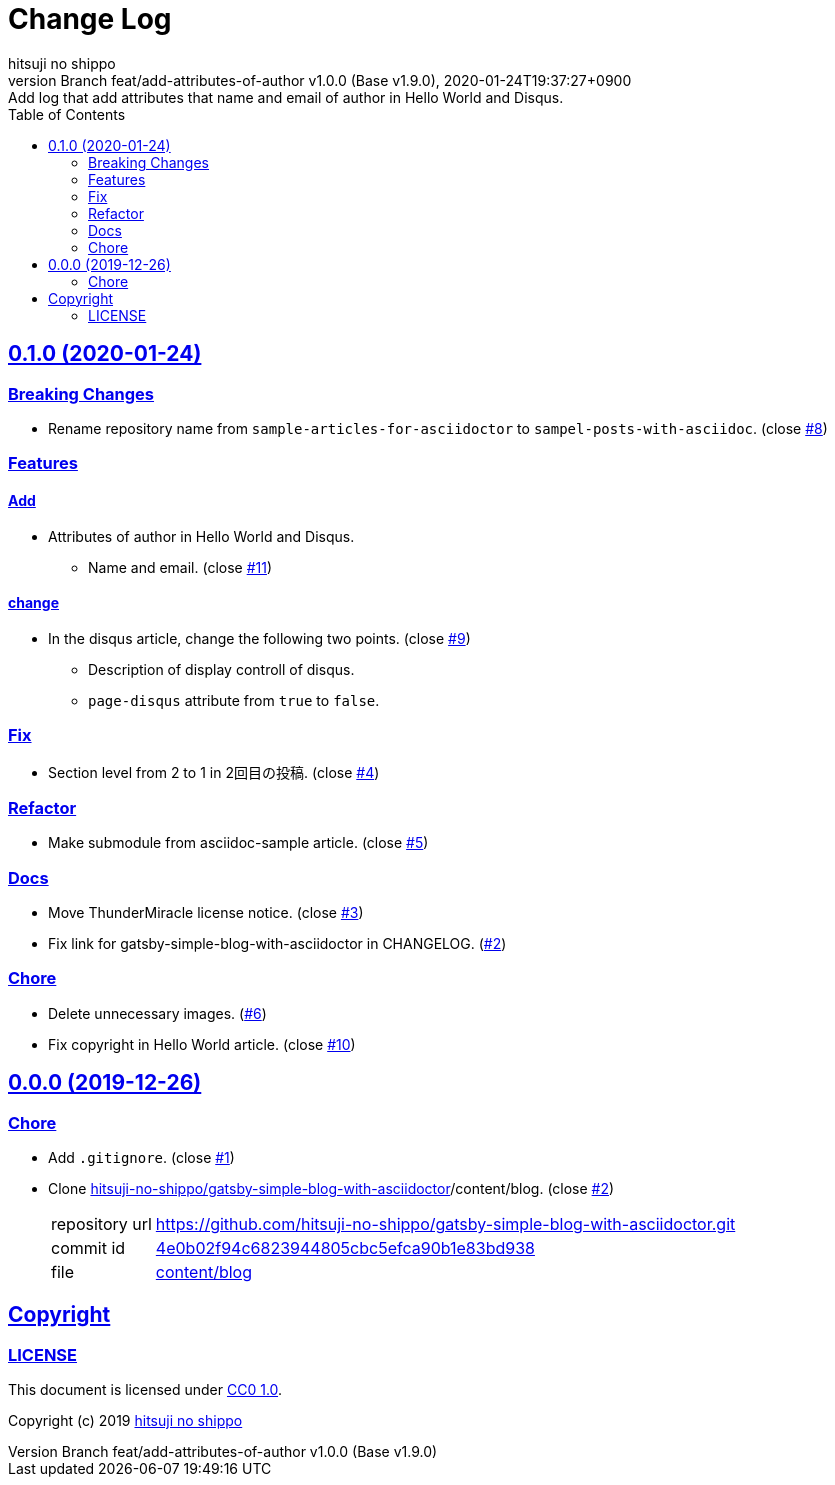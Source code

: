 = Change Log
:author-name: hitsuji no shippo
:!author-email:
:author: {author-name}
:!email: {author-email}
:revnumber: Branch feat/add-attributes-of-author v1.0.0 (Base v1.9.0)
:revdate: 2020-01-24T19:37:27+0900
:revremark: Add log that add attributes that name and email of author \
            in Hello World and Disqus.
:doctype: article
:description: sample-posts-with-asciidoc Change Log
:title:
:title-separtor: :
:experimental:
:showtitle:
:!sectnums:
:sectids:
:toc: auto
:sectlinks:
:sectanchors:
:idprefix:
:idseparator: -
:xrefstyle: full
:!example-caption:
:!figure-caption:
:!table-caption:
:!listing-caption:
ifdef::env-github[]
:caution-caption: :fire:
:important-caption: :exclamation:
:note-caption: :paperclip:
:tip-caption: :bulb:
:warning-caption: :warning:
endif::[]
ifndef::env-github[:icons: font]
// Copyright
:copyright-template: Copyright (c) 2019
:copyright: {copyright-template} {author-name}
// Page Attributes
:page-creation-date: 2019-12-26T10:39:39+0900
// Variables
:github-url: https://github.com
:author-github-profile-url: {github-url}/hitsuji-no-shippo
:repository-url: {author-github-profile-url}/sample-posts-with-asciidoc
:issues-url: {repository-url}/issues

== 0.1.0 (2020-01-24)

=== Breaking Changes

* Rename repository name from `sample-articles-for-asciidoctor` to
  `sampel-posts-with-asciidoc`. (close link:{issues-url}/8[#8])

=== Features

==== Add

* Attributes of author in Hello World and Disqus.
  ** Name and email. (close link:{issues-url}/11[#11])

==== change

* In the disqus article, change the following two points.
  (close link:{issues-url}/9[#9])
  ** Description of display controll of disqus.
  ** `page-disqus` attribute from `true` to `false`.


=== Fix

* Section level from 2 to 1 in 2回目の投稿. (close link:{issues-url}/4[#4])

=== Refactor

* Make submodule from asciidoc-sample article. (close link:{issues-url}/5[#5])

=== Docs

* Move ThunderMiracle license notice. (close link:{issues-url}/3[#3])
* Fix link for gatsby-simple-blog-with-asciidoctor in CHANGELOG.
  (link:{issues-url}/2[#2])

=== Chore

* Delete unnecessary images. (link:{issues-url}/6[#6])
* Fix copyright in Hello World article. (close link:{issues-url}/10[#10])


== 0.0.0 (2019-12-26)

=== Chore

:gatsby-simple-blog-with-asciidoctor-url: {author-github-profile-url}/gatsby-simple-blog-with-asciidoctor
* Add `.gitignore`. (close link:{issues-url}/1[#1])
* Clone link:{gatsby-simple-blog-with-asciidoctor-url}[
  hitsuji-no-shippo/gatsby-simple-blog-with-asciidoctor]/content/blog.
  (close link:{issues-url}/2[#2])
+
--
:gatsby-simple-blog-with-asciidoctor-commit-id: 4e0b02f94c6823944805cbc5efca90b1e83bd938
[horizontal]
repository url:: {gatsby-simple-blog-with-asciidoctor-url}.git
commit id     :: link:{gatsby-simple-blog-with-asciidoctor-url}/commit/{gatsby-simple-blog-with-asciidoctor-commit-id}[
                      {gatsby-simple-blog-with-asciidoctor-commit-id}]
file          :: link:{gatsby-simple-blog-with-asciidoctor-url}/tree/{gatsby-simple-blog-with-asciidoctor-commit-id}/content/blog[
                      content/blog^]
--


== Copyright

=== LICENSE

This document is licensed under
link:https://creativecommons.org/publicdomain/zero/1.0/[
CC0 1.0].


{copyright-template} link:https://hitsuji-no-shippo.com[{author-name}]

////
Asciidoc Copyright
This asciidoc code is licensed under CC0 1.0
https://creativecommons.org/publicdomain/zero/1.0/
////
